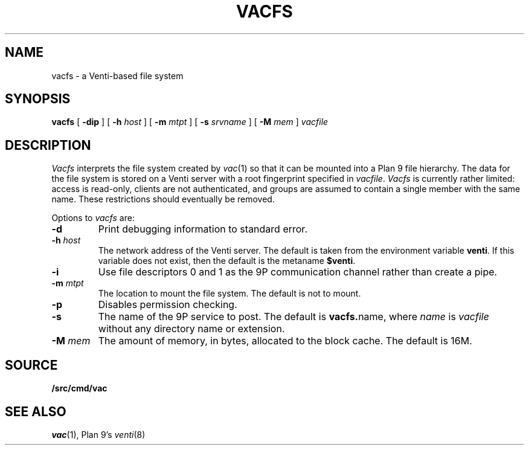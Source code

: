 .TH VACFS 4
.SH NAME
vacfs \- a Venti-based file system
.SH SYNOPSIS
.B vacfs
[
.B -dip
]
[
.B -h
.I host
]
[
.B -m
.I mtpt
]
[
.B -s
.I srvname
]
[
.B -M
.I mem
]
.I vacfile
.SH DESCRIPTION
.I Vacfs
interprets the file system created by
.IR vac (1)
so that it can be mounted into a Plan 9 file hierarchy.
The data for the file system is stored on a Venti server
with a root fingerprint specified in
.IR vacfile .
.I Vacfs
is currently rather limited: access is read-only,
clients are not authenticated, and groups are assumed to
contain a single member with the same name.
These restrictions should eventually be removed.
.PP
Options to 
.I vacfs
are:
.TP
.B -d
Print debugging information to standard error.
.TP
.BI -h " host
The network address of the Venti server.
The default is taken from the environment variable
.BR venti .
If this variable does not exist, then the default is the
metaname 
.BR $venti .
.\" which can be configured via
.\" .IR ndb (6).
.TP
.B -i
Use file descriptors 0 and 1 as the 9P communication channel rather than create a pipe.
.TP
.BI -m " mtpt
The location to mount the file system. The default is not to mount.
.TP
.BI -p
Disables permission checking.
.TP
.B -s
The name of the 9P service to post.
The default is
.BR vacfs. name \fR,
where
.I name
is
.I vacfile
without any directory name or
.L .vac
extension.
.TP
.BI -M " mem
The amount of memory, in bytes, allocated to the block cache. The default is 16M.
.PD
.SH SOURCE
.B \*9/src/cmd/vac
.SH "SEE ALSO"
.IR vac (1),
Plan 9's \fIventi\fR(8)
